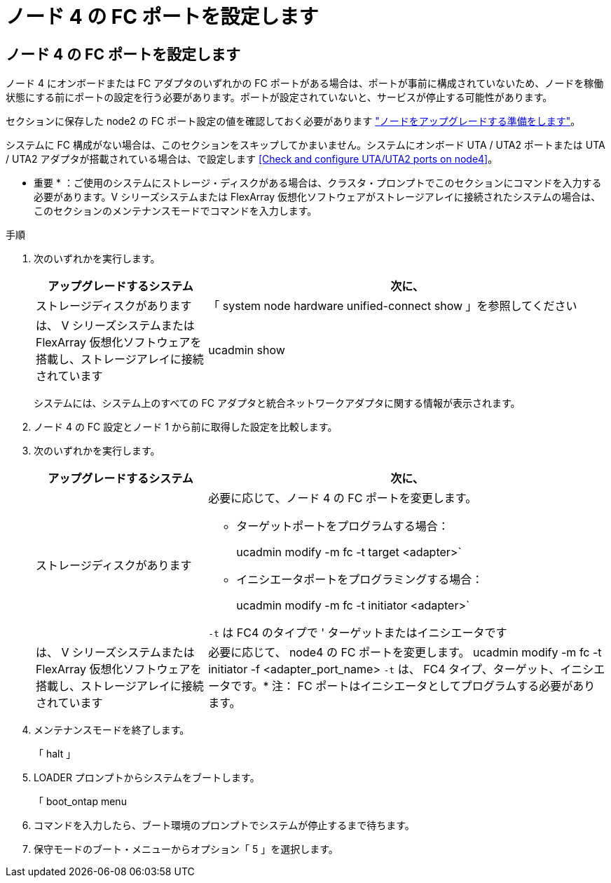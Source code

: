 = ノード 4 の FC ポートを設定します




== ノード 4 の FC ポートを設定します

ノード 4 にオンボードまたは FC アダプタのいずれかの FC ポートがある場合は、ポートが事前に構成されていないため、ノードを稼働状態にする前にポートの設定を行う必要があります。ポートが設定されていないと、サービスが停止する可能性があります。

セクションに保存した node2 の FC ポート設定の値を確認しておく必要があります link:prepare_nodes_for_upgrade.html["ノードをアップグレードする準備をします"]。

システムに FC 構成がない場合は、このセクションをスキップしてかまいません。システムにオンボード UTA / UTA2 ポートまたは UTA / UTA2 アダプタが搭載されている場合は、で設定します <<Check and configure UTA/UTA2 ports on node4>>。

* 重要 * ：ご使用のシステムにストレージ・ディスクがある場合は、クラスタ・プロンプトでこのセクションにコマンドを入力する必要があります。V シリーズシステムまたは FlexArray 仮想化ソフトウェアがストレージアレイに接続されたシステムの場合は、このセクションのメンテナンスモードでコマンドを入力します。

.手順
. 次のいずれかを実行します。
+
[cols="30,70"]
|===
| アップグレードするシステム | 次に、 


| ストレージディスクがあります | 「 system node hardware unified-connect show 」を参照してください 


| は、 V シリーズシステムまたは FlexArray 仮想化ソフトウェアを搭載し、ストレージアレイに接続されています | ucadmin show 
|===
+
システムには、システム上のすべての FC アダプタと統合ネットワークアダプタに関する情報が表示されます。

. ノード 4 の FC 設定とノード 1 から前に取得した設定を比較します。
. 次のいずれかを実行します。
+
[cols="30,70"]
|===
| アップグレードするシステム | 次に、 


| ストレージディスクがあります  a| 
必要に応じて、ノード 4 の FC ポートを変更します。

** ターゲットポートをプログラムする場合：
+
ucadmin modify -m fc -t target <adapter>`

** イニシエータポートをプログラミングする場合：
+
ucadmin modify -m fc -t initiator <adapter>`



`-t` は FC4 のタイプで ' ターゲットまたはイニシエータです



| は、 V シリーズシステムまたは FlexArray 仮想化ソフトウェアを搭載し、ストレージアレイに接続されています | 必要に応じて、 node4 の FC ポートを変更します。 ucadmin modify -m fc -t initiator -f <adapter_port_name> `-t` は、 FC4 タイプ、ターゲット、イニシエータです。* 注： FC ポートはイニシエータとしてプログラムする必要があります。 
|===
. メンテナンスモードを終了します。
+
「 halt 」

. LOADER プロンプトからシステムをブートします。
+
「 boot_ontap menu

. コマンドを入力したら、ブート環境のプロンプトでシステムが停止するまで待ちます。
. 保守モードのブート・メニューからオプション「 5 」を選択します。

